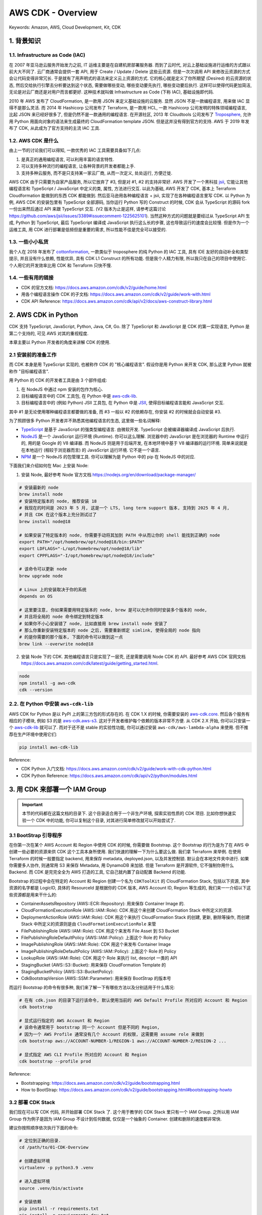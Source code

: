 AWS CDK - Overview
==============================================================================
Keywords: Amazon, AWS, Cloud Development, Kit, CDK


1. 背景知识
------------------------------------------------------------------------------


1.1. Infrastructure as Code (IAC)
~~~~~~~~~~~~~~~~~~~~~~~~~~~~~~~~~~~~~~~~~~~~~~~~~~~~~~~~~~~~~~~~~~~~~~~~~~~~~~
在 2007 年亚马逊云服务开始发力之前, IT 运维主要是在自建机房部署服务器. 而到了云时代, 对云上基础设施进行运维的方式跟以前大大不同了. 云厂商通常会提供一套 API, 用于 Create / Update / Delete 这些云资源. 但是一次次调用 API 来修改云资源的方式会让代码变得非常冗长. 于是就有了用声明式的语法来定义云上资源的方式. 它的核心就是定义了你所期望 (Desired) 的云资源的状态, 然后交给执行引擎去分析要达到这个状态, 需要做哪些变动, 哪些变动要先执行, 哪些变动要后执行. 这样可以使得代码更加简洁, 无论是对云厂商还是对用户而言都更好. 这种技术就叫做 Infrastructure as Code (下称 IAC), 基础设施即代码.

2010 年 AWS 发布了 CloudFormation, 是一款用 JSON 来定义基础设施的云服务. 显然 JSON 不是一款编程语言, 用来做 IAC 显得不是那么灵活. 而 2014 年 Hashicorp 公司发布了 Terraform, 是一款用 HCL, 一款 Hashicorp 公司发明的特殊领域编程语言, 比起 JSON 来已经好很多了, 但是仍然不是一款通用的编程语言. 在开源社区, 2013 年 Cloudtools 公司发布了 `Troposphere <https://github.com/cloudtools/troposphere>`_, 允许用 Python 用面向对象的语法来生成最终的 CloudFormation template JSON. 但是这并没有得到官方的支持. AWS 于 2019 年发布了 CDK, 从此成为了官方支持的主流 IAC 工具.


1.2. AWS CDK 是什么
~~~~~~~~~~~~~~~~~~~~~~~~~~~~~~~~~~~~~~~~~~~~~~~~~~~~~~~~~~~~~~~~~~~~~~~~~~~~~~
由上一节的讨论我们可以得知, 一款优秀的 IAC 工具需要具备如下几点:

1. 是真正的通用编程语言, 可以利用丰富的语言特性.
2. 可以支持多种流行的编程语言, 让各种背景的开发者都能上手.
3. 支持多种云服务, 而不是只支持某一家云厂商, 从而一次定义, 处处运行, 方便迁徙.

AWS CDK 由于只需要为自家产品服务, 所以它放弃了 #3, 但是对 #1, #2 的支持非常好. AWS 开发了一个黑科技 `jsii <https://github.com/aws/jsii>`_, 它能让其他编程语言和 TypeScript / JavaScript 中定义的类, 属性, 方法进行交互. 以此为基础, AWS 开发了 CDK, 基本上 Terraform Cloudformation 能做到的东西 CDK 都能做到. 然后亚马逊用各种编程语言 + jsii, 实现了在各种编程语言里写 CDK. 以 Python 为例, AWS CDK 的安装包里有 TypeScript 全部源码, 当你运行 Python 写的 Construct 的时候, CDK 会从 TypeScript 的源码 fork 一份出来然后通过 API 来跟 TypeScript 交互. (V2 版本为止是这样, 请参考这篇讨论 https://github.com/aws/jsii/issues/3389#issuecomment-1225625101). 当然这种方式的问题就是要经过从 TypeScript API 生成, Python 到 TypeScript, 最后 TypeScript 编译成 JavaScript 执行这么长的步骤, 这也导致运行的速度会比较慢. 但是作为一个运维工具, 用 CDK 进行部署是低频但是重要的需求, 所以性能不佳是完全可以接受的.


1.3. 一些小小私货
~~~~~~~~~~~~~~~~~~~~~~~~~~~~~~~~~~~~~~~~~~~~~~~~~~~~~~~~~~~~~~~~~~~~~~~~~~~~~~
我个人在 2018 年发布了 `cottonformation <https://github.com/MacHu-GWU/cottonformation-project>`_, 一款类似于 troposphere 的纯 Python 的 IAC 工具, 具有 IDE 友好的自动补全和类型提示, 并且没有什么依赖, 性能优异, 具有 CDK L1 Construct 的所有功能. 但是我个人精力有限, 所以我只在自己的项目中使用它. 个人用它的开发效率比用 CDK 和 Terraform 只快不慢.


1.4. 一些有用的链接
~~~~~~~~~~~~~~~~~~~~~~~~~~~~~~~~~~~~~~~~~~~~~~~~~~~~~~~~~~~~~~~~~~~~~~~~~~~~~~
- CDK 的官方文档: https://docs.aws.amazon.com/cdk/v2/guide/home.html
- 用各个编程语言操作 CDK 的子文档: https://docs.aws.amazon.com/cdk/v2/guide/work-with.html
- CDK API Reference: https://docs.aws.amazon.com/cdk/api/v2/docs/aws-construct-library.html


2. AWS CDK in Python
------------------------------------------------------------------------------
CDK 支持 TypeScript, JavaScript, Python, Java, C#, Go. 除了 TypeScript 和 JavaScript 是 CDK 的第一实现语言, Python 是第二个支持的, 可见 AWS 对其的重视程度.

本章主要以 Python 开发者的角度来讲解 CDK 的使用.


2.1 安装前的准备工作
~~~~~~~~~~~~~~~~~~~~~~~~~~~~~~~~~~~~~~~~~~~~~~~~~~~~~~~~~~~~~~~~~~~~~~~~~~~~~~
而 CDK 本身是用 TypeScript 实现的, 也被称作 CDK 的 "核心编程语言". 假设你是用 Python 来开发 CDK, 那么这里 Python 就被称作 "目标编程语言".

用 Python 的 CDK 的开发者工具是由 3 个部件组成:

1. 在 NodeJS 中通过 npm 安装的包作为核心.
2. 目标编程语言中的 CDK 工具包, 在 Python 中是 `aws-cdk-lib <https://pypi.org/project/aws-cdk-lib/>`_.
3. 目标编程语言中的 (例如 Python) JSII 工具包, 在 Python 中是 `JSII <https://pypi.org/project/jsii/>`_, 使得目标编程语言能和 JavaScript 交互.

其中 #1 是无论使用哪种编程语言都要做的准备, 而 #3 一般以 #2 的依赖存在, 你安装 #2 的时候就会自动安装 #3.

为了照顾很多 Python 开发者并不熟悉其他编程语言的生态, 这里做一些名词解释:

- `TypeScript <https://www.typescriptlang.org/>`_ 是基于 JavaScript 的强类型编程语言. 由微软开发. TypeScript 会被编译器编译成 JavaScript 后执行.
- `NodeJS <https://nodejs.org/en>`_ 是一个 JavaScript 运行环境 (Runtime). 你可以这么理解. 浏览器中的 JavaScript 是在浏览器的 Runtime 中运行的, 用的是 Google 的 V8 编译器. 而 NodeJS 则是用于后端开发, 在本地环境中基于 V8 编译器的运行环境. 简单来说就是在本地运行 (相较于浏览器而言) 的 JavaScript 运行环境. 它不是一个语言.
- `NPM <https://www.npmjs.com/>`_ 是一个 NodeJS 的包管理工具. 你可以理解为是 Python 中的 pip 在 NodeJS 中的对应.

下面我们来介绍如何在 Mac 上安装 Node:

1. 安装 Node, 最好参考 Node 官方文档 https://nodejs.org/en/download/package-manager/

.. code-block:: bash

    # 安装最新的 node
    brew install node
    # 安装特定版本的 node, 推荐安装 18
    # 我现在的时间是 2023 年 5 月, 这是一个 LTS, long term support 版本, 支持到 2025 年 4 月,
    # 并且 CDK 在这个版本上充分测试过了
    brew install node@18

    # 如果安装了特定版本的 node, 你需要手动将其加到 PATH 中从而让你的 shell 能找到正确的 node
    export PATH="/opt/homebrew/opt/node@18/bin:$PATH"
    export LDFLAGS="-L/opt/homebrew/opt/node@18/lib"
    export CPPFLAGS="-I/opt/homebrew/opt/node@18/include"

    # 该命令可以更新 node
    brew upgrade node

    # Linux 上的安装取决于你的系统
    depends on OS

    # 这里要注意, 你如果需要用特定版本的 node, brew 是可以允许你同时安装多个版本的 node,
    # 并且将全局的 node 命令绑定到特定版本
    # 如果你不小心安装错了 node, 比如直接用 brew install node 安装了
    # 那么你重新安装特定版本的 node 之后, 需要重新绑定 simlink, 使得全局的 node 指向
    # 的是你需要的那个版本, 下面的命令可以做到这一点
    brew link --overwrite node@18

2. 安装 Node 下的 CDK. 其他编程语言只是实现了一层壳, 还是需要调用 Node CDK 的 API. 最好参考 AWS CDK 官网文档 https://docs.aws.amazon.com/cdk/latest/guide/getting_started.html.

.. code-block:: bash

    node
    npm install -g aws-cdk
    cdk --version


2.2. 在 Python 中安装 ``aws-cdk-lib``
~~~~~~~~~~~~~~~~~~~~~~~~~~~~~~~~~~~~~~~~~~~~~~~~~~~~~~~~~~~~~~~~~~~~~~~~~~~~~~
AWS CDK for Python 是以 PyPI 上的第三方包的形式存在的. 在 CDK 1.X 的时候, 你需要安装的 `aws-cdk.core <https://pypi.org/project/aws-cdk.core/>`_. 然后各个服务有相应的子模块, 例如 S3 的是 `aws-cdk.aws-s3 <https://pypi.org/project/aws-cdk.aws-s3/>`_. 这对于开发者维护每个依赖的版本非常不方便. 从 CDK 2.X 开始, 你可以只安装一个 `aws-cdk-lib <https://pypi.org/project/aws-cdk-lib/>`_ 就可以了. 而对于还不是 stable 的实验性功能, 你可以通过安装  ``aws-cdk/aws-lambda-alpha`` 来使用. 但不推荐在生产环境中使用它们:

.. code-block:: bash

    pip install aws-cdk-lib

Reference:

- CDK Python 入门文档: https://docs.aws.amazon.com/cdk/v2/guide/work-with-cdk-python.html
- CDK Python Reference: https://docs.aws.amazon.com/cdk/api/v2/python/modules.html


3. 用 CDK 来部署一个 IAM Group
------------------------------------------------------------------------------
.. important::

    本节的代码都在这篇文档的目录下. 这个目录适合用于一个非生产环境, 探索实验性质的 CDK 项目. 比如你想快速实验一个 CDK 中的功能, 你可以复制这个目录, 对其进行简单修改就可以开始尝试了.


3.1 BootStrap 引导程序
~~~~~~~~~~~~~~~~~~~~~~~~~~~~~~~~~~~~~~~~~~~~~~~~~~~~~~~~~~~~~~~~~~~~~~~~~~~~~~
在你第一次在某个 AWS Account 和 Region 中使用 CDK 的时候, 你需要做 Bootstrap. 这个 Bootstrap 的行为是为了在 AWS 中创建一些必要的资源来供 CDK 这个工具本身所使用. 我们快速的理解一下为什么要这么做. 我们拿 Terraform 来举例. 在使用 Terraform 的时候一般要指定 backend, 用来保存 metadata, deployed.json, 以及并发控制锁. 默认会在本地文件夹中进行. 如果你需要多人协作, 则通常用 S3 来保存 Metadata, 用 DynamoDB 来加锁. 但是 Terraform 是开源软件, 它不强制你用什么 Backend. 而 CDK 是完完全全为 AWS 打造的工具, 它自己就内置了自动配置 Backend 的功能.

Bootstrap 的过程中会在特定的 Account 和 Region 创建一个名为 ``CDKToolKit`` 的 CloudFormation Stack, 包括以下资源, 其中资源的名字都是 LogicID, 具体的 ResourceId 是根据你的 CDK 版本, AWS Account ID, Region 等生成的, 我们来一一介绍以下这些资源都是用来干什么的:

- ContainerAssetsRepository (AWS::ECR::Repository): 用来保存 Container Image 的.
- CloudFormationExecutionRole (AWS::IAM::Role): CDK 用这个来创建 CloudFormation Stack 中所定义的资源.
- DeploymentActionRole (AWS::IAM::Role): CDK 用这个来执行 CloudFormation Stack 的创建, 更新, 删除等操作, 而创建 Stack 中所定义的资源则是由 ``CloudFormationExecutionRole`` 来管
- FilePublishingRole (AWS::IAM::Role): CDK 用这个来发布 File Asset 到 S3 Bucket
- FilePublishingRoleDefaultPolicy (AWS::IAM::Policy): 上面这个 Role 的 Policy
- ImagePublishingRole (AWS::IAM::Role): CDK 用这个来发布 Container Image
- ImagePublishingRoleDefaultPolicy (AWS::IAM::Policy): 上面这个 Role 的 Policy
- LookupRole (AWS::IAM::Role): CDK 用这个 Role 来执行 list, descript 一类的 API
- StagingBucket (AWS::S3::Bucket): 用来保存 CloudFormation Template 的
- StagingBucketPolicy (AWS::S3::BucketPolicy):
- CdkBootstrapVersion (AWS::SSM::Parameter): 用来保存 BootStrap 的版本号

而运行 Bootstrap 的命令有很多种, 我们来了解一下有哪些方法以及分别适用于什么情况:

.. code-block:: bash

    # 在有 cdk.json 的目录下运行该命令, 默认使用当前的 AWS Default Profile 所对应的 Account 和 Region
    cdk bootstrap

    # 显式运行指定的 AWS Account 和 Region
    # 该命令通常用于 bootstrap 同一个 Account 但是不同的 Region,
    # 因为一个 AWS Profile 通常没有几个 Account 的权限, 这需要用 assume role 来做到
    cdk bootstrap aws://ACCOUNT-NUMBER-1/REGION-1 aws://ACCOUNT-NUMBER-2/REGION-2 ...

    # 显式指定 AWS CLI Profile 所对应的 Account 和 Region
    cdk bootstrap --profile prod

Reference:

- Bootstrapping: https://docs.aws.amazon.com/cdk/v2/guide/bootstrapping.html
- How to BootStrap: https://docs.aws.amazon.com/cdk/v2/guide/bootstrapping.html#bootstrapping-howto


3.2 部署 CDK Stack
~~~~~~~~~~~~~~~~~~~~~~~~~~~~~~~~~~~~~~~~~~~~~~~~~~~~~~~~~~~~~~~~~~~~~~~~~~~~~~
我们现在可以写 CDK 代码, 并开始部署 CDK Stack 了. 这个用于教学的 CDK Stack 里只有一个 IAM Group. 之所以用 IAM Group 作为例子是因为 IAM Group 不设计到任何数据, 仅仅是一个抽象的 Container. 创建和删除的速度都非常快.

建议你按照顺序依次执行下面的命令:

.. code-block:: bash

    # 定位到正确的目录.
    cd /path/to/01-CDK-Overview

    # 创建虚拟环境
    virtualenv -p python3.9 .venv

    # 进入虚拟环境
    source .venv/bin/activate

    # 安装依赖
    pip install -r requirements.txt
    pip install -r requirements-dev.txt
    pip install -r requirements-test.txt

    # 部署
    python run_cdk_deploy.py

    # 删除
    python run_cdk_destroy.py

你在部署的过程中, CDK 会执行 synth, 将你的 CDK stack 转化成 CloudFormation Stack JSON, 并上传到在 bootstrap 过程中创建的用于保存 Asset 的 Bucket. 这个 Bucket 的名字一般是 ``cdk-${random_string}-assets-${aws_account_id}-${aws_region}``, 这个名字可以在 ``CDKToolKit`` 这个 CloudFormation Stack 的 Output 中找到. 注意, CDK 的其他 asset 也会放在这里. 所以这个 bucket 会越来越大, 建议你定期删除里面太早期的 Asset.


4. CDK 概念
------------------------------------------------------------------------------
**Construct**

Construct 是 CDK 中最小的单位. 你可以将其理解为面向对象中的 Base Class. 所有的 AWS 资源对应的类都是这个类的子类.

`L1, L2, L3 construct 的区别 <https://docs.aws.amazon.com/cdk/latest/guide/constructs.html#constructs_lib>`_:

- L1 为最底层 API, 代表 CloudFormation (CFN) Resource, 所以 import name 一般是以 ``Cfn`` 开头. 你需要明确指定所有要求的 Property 的值.
- L2 为 L1 的 Wrapper, 通常提供了比较靠谱的默认值, 你无需指定所有的 Property 值即可顺利使用.
- L3 叫做 Pattern, 也是多个 Resource 的集合.

**App**

一个 CDK 的项目也一般被称为一个 App. 一个 App 里一般会有多个 CloudFormation Stack, 你可以选择将其批量部署也可以选择只部署其中的一部分.

**Stacks**

Stack 就对应着 CloudFormation Stack, 是一堆资源的集合.

**Environment**

指的是一个 AWS Account + Region. 决定了 CDK App 要被部署到哪里去.

**Bootstrapping**

引导程序. 你第一次使用 CDK 的时候需要在 AWS Account 中 provision 一些东西.

**Resource**

AWS Resource.

**Identifier**

每一个 Construct 都有一个唯一标志符. 这个 ID 会用来判定是否要对一个 Construct 进行修改. 如果这个 ID 对应的 Construct 没有了, 就视为删除.

**Token**

这个概念相当重要. 它是一个会在 CDK 执行过程中被计算出来的一个值. 例如你的 Stack 中会 provision 一个 IAM Role, 现在你不知道这个 Role 的 ARN, 但是你之后要引用它, 这个引用就是一个 Token. 常见的其他 Token 还有 AWS_ACCOUNT_ID, AWS_REGION.

**Parameter**

和 CloudFormation 的 Parameter 类似. 你可以将其理解为 Static variable. 相比之下 Token 是 Derivable variable.

**Tagging**

**Asset**

一个本地文件, 目录, 压缩包, 或是 Docker Image 凡是跟 Deployment Artifact 类似, 构建之后就是 immutable 的东西都是 Asset.

**Permission**

IAM 权限相关的概念.

**Context**

运行 CDK app 时的一些 context data. 你可以将其理解为一些隐藏的环境变量.

**Feature flags**

在 cdk.json 配置文件中你可以定义 CDK 的 Feature Flag, 选择要启用哪些功能, 要关闭哪些功能. 你用某个 CDK 版本 bootstrap 的时候就会生成这个文件. 默认当前版本的所有功能将会打开.

**Aspect**

这个概念类似于面向对象编程中批量对对象进行修改. 例如一个 Stack 里的很多 Construct (resource) 一旦被定义之后按理说应该是 Immutable 的. 但你可以后续对这个 Stack 下的所有 Construct 进行操作, 例如给他们打上 Tag. 由于 CDK 底层是 TypeScript + 多语言代理, 所以 Aspect 技术能保证在任何编程语言中都能实现前面的功能.

Reference:

- `AWS CDK Concepts <https://docs.aws.amazon.com/cdk/v2/guide/core_concepts.html>`_


5. AWS CDK v2
------------------------------------------------------------------------------
- `Migrating to AWS CDK v2 <https://docs.aws.amazon.com/cdk/v2/guide/migrating-v2.html>`_: 在 V1 版本中所有的 AWS Service 都有一个单独的包. 你在你的项目中需要指定安装哪些包, 非常麻烦 (python 中是这样, 其他语言中也一样). 在 V2 版本中你只需要一个 ``aws-cdk-lib`` 包就可以了. 所以从现在开始 (2024年), 肯定是用 V2 了.
- `Runtime context <https://docs.aws.amazon.com/cdk/v2/guide/context.html>`_: ``cdk.json`` 文件的详细文档.

